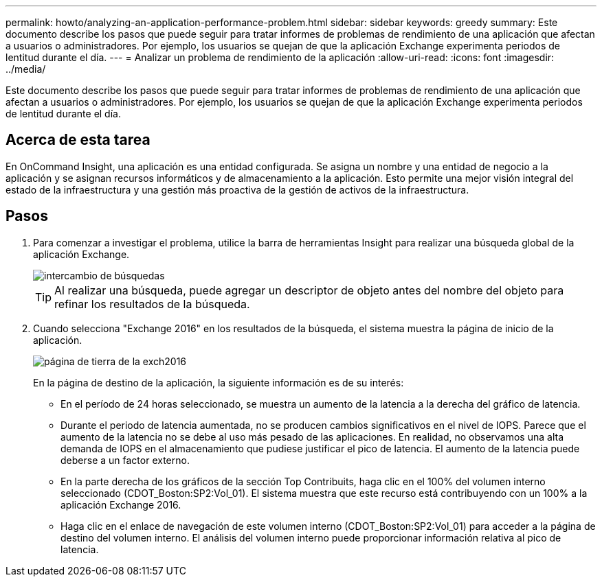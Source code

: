 ---
permalink: howto/analyzing-an-application-performance-problem.html 
sidebar: sidebar 
keywords: greedy 
summary: Este documento describe los pasos que puede seguir para tratar informes de problemas de rendimiento de una aplicación que afectan a usuarios o administradores. Por ejemplo, los usuarios se quejan de que la aplicación Exchange experimenta periodos de lentitud durante el día. 
---
= Analizar un problema de rendimiento de la aplicación
:allow-uri-read: 
:icons: font
:imagesdir: ../media/


[role="lead"]
Este documento describe los pasos que puede seguir para tratar informes de problemas de rendimiento de una aplicación que afectan a usuarios o administradores. Por ejemplo, los usuarios se quejan de que la aplicación Exchange experimenta periodos de lentitud durante el día.



== Acerca de esta tarea

En OnCommand Insight, una aplicación es una entidad configurada. Se asigna un nombre y una entidad de negocio a la aplicación y se asignan recursos informáticos y de almacenamiento a la aplicación. Esto permite una mejor visión integral del estado de la infraestructura y una gestión más proactiva de la gestión de activos de la infraestructura.



== Pasos

. Para comenzar a investigar el problema, utilice la barra de herramientas Insight para realizar una búsqueda global de la aplicación Exchange.
+
image::../media/search-exchange.gif[intercambio de búsquedas]

+
[TIP]
====
Al realizar una búsqueda, puede agregar un descriptor de objeto antes del nombre del objeto para refinar los resultados de la búsqueda.

====
. Cuando selecciona "Exchange 2016" en los resultados de la búsqueda, el sistema muestra la página de inicio de la aplicación.
+
image::../media/exch2016-land-page.png[página de tierra de la exch2016]

+
En la página de destino de la aplicación, la siguiente información es de su interés:

+
** En el período de 24 horas seleccionado, se muestra un aumento de la latencia a la derecha del gráfico de latencia.
** Durante el periodo de latencia aumentada, no se producen cambios significativos en el nivel de IOPS. Parece que el aumento de la latencia no se debe al uso más pesado de las aplicaciones. En realidad, no observamos una alta demanda de IOPS en el almacenamiento que pudiese justificar el pico de latencia. El aumento de la latencia puede deberse a un factor externo.
** En la parte derecha de los gráficos de la sección Top Contribuits, haga clic en el 100% del volumen interno seleccionado (CDOT_Boston:SP2:Vol_01). El sistema muestra que este recurso está contribuyendo con un 100% a la aplicación Exchange 2016. image:../media/top-contributor.gif[""]
** Haga clic en el enlace de navegación de este volumen interno (CDOT_Boston:SP2:Vol_01) para acceder a la página de destino del volumen interno. El análisis del volumen interno puede proporcionar información relativa al pico de latencia.



